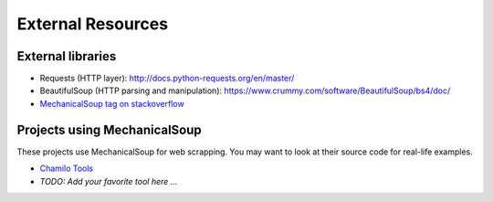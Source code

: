 External Resources
==================

External libraries
------------------

* Requests (HTTP layer): http://docs.python-requests.org/en/master/

* BeautifulSoup (HTTP parsing and manipulation):
  https://www.crummy.com/software/BeautifulSoup/bs4/doc/

* `MechanicalSoup tag on stackoverflow
  <https://stackoverflow.com/questions/tagged/mechanicalsoup>`__

Projects using MechanicalSoup
-----------------------------

These projects use MechanicalSoup for web scrapping. You may want to
look at their source code for real-life examples.

* `Chamilo Tools <https://gitlab.com/chamilotools/chamilotools>`__
* *TODO: Add your favorite tool here ...*
